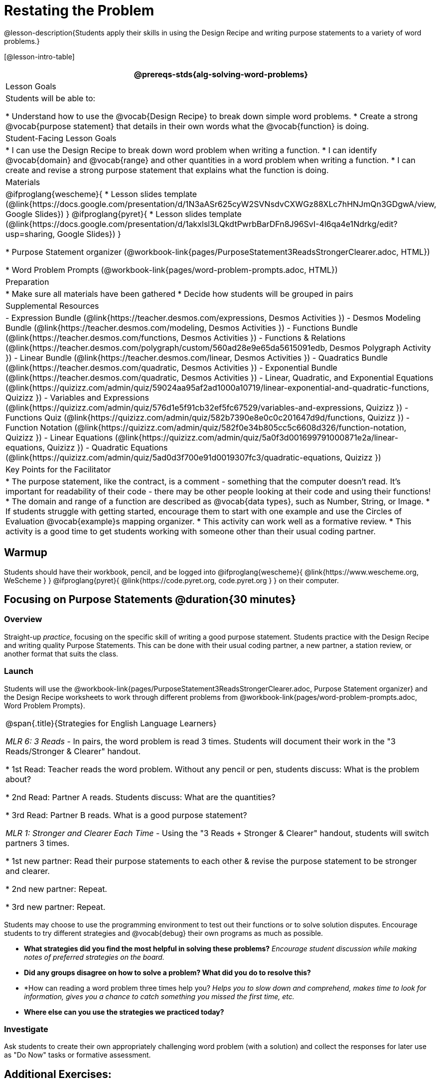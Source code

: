= Restating the Problem

@lesson-description{Students apply their skills in using the Design Recipe and writing purpose statements to a variety of word problems.}

[@lesson-intro-table]
|===
@prereqs-stds{alg-solving-word-problems}

| Lesson Goals
| Students will be able to:

* Understand how to use the @vocab{Design Recipe} to break down simple word problems.
* Create a strong @vocab{purpose statement} that details in their own words what the @vocab{function} is doing.

| Student-Facing Lesson Goals
|
* I can use the Design Recipe to break down word problem when writing a function.
* I can identify @vocab{domain} and @vocab{range} and other quantities in a word problem when writing a function.
* I can create and revise a strong purpose statement that explains what the function is doing.

| Materials
|

@ifproglang{wescheme}{
* Lesson slides template (@link{https://docs.google.com/presentation/d/1N3aASr625cyW2SVNsdvCXWGz88XLc7hHNJmQn3GDgwA/view, Google Slides})
}
@ifproglang{pyret}{
* Lesson slides template (@link{https://docs.google.com/presentation/d/1akxlsl3LQkdtPwrbBarDFn8J96SvI-4l6qa4e1Ndrkg/edit?usp=sharing, Google Slides})
}

* Purpose Statement organizer (@workbook-link{pages/PurposeStatement3ReadsStrongerClearer.adoc, HTML})

* Word Problem Prompts (@workbook-link{pages/word-problem-prompts.adoc, HTML})

| Preparation
|
* Make sure all materials have been gathered
* Decide how students will be grouped in pairs

| Supplemental Resources
|
- Expression Bundle (@link{https://teacher.desmos.com/expressions, Desmos Activities })
- Desmos Modeling Bundle (@link{https://teacher.desmos.com/modeling, Desmos Activities })
- Functions Bundle (@link{https://teacher.desmos.com/functions, Desmos Activities })
- Functions & Relations (@link{https://teacher.desmos.com/polygraph/custom/560ad28e9e65da5615091edb, Desmos Polygraph Activity })
- Linear Bundle (@link{https://teacher.desmos.com/linear, Desmos Activities })
- Quadratics Bundle (@link{https://teacher.desmos.com/quadratic, Desmos Activities })
- Exponential Bundle (@link{https://teacher.desmos.com/quadratic, Desmos Activities })
- Linear, Quadratic, and Exponential Equations (@link{https://quizizz.com/admin/quiz/59024aa95af2ad1000a10719/linear-exponential-and-quadratic-functions, Quizizz })
- Variables and Expressions (@link{https://quizizz.com/admin/quiz/576d1e5f91cb32ef5fc67529/variables-and-expressions, Quizizz })
- Functions Quiz (@link{https://quizizz.com/admin/quiz/582b7390e8e0c0c201647d9d/functions, Quizizz })
- Function Notation (@link{https://quizizz.com/admin/quiz/582f0e34b805cc5c6608d326/function-notation, Quizizz })
- Linear Equations (@link{https://quizizz.com/admin/quiz/5a0f3d001699791000871e2a/linear-equations, Quizizz })
- Quadratic Equations (@link{https://quizizz.com/admin/quiz/5ad0d3f700e91d0019307fc3/quadratic-equations, Quizizz })

| Key Points for the Facilitator
|

* The purpose statement, like the contract, is a comment - something that the computer doesn't read.  It's important for readability of their code - there may be other people looking at their code and using their functions!
* The domain and range of a function are described as @vocab{data types}, such as Number, String, or Image.
* If students struggle with getting started, encourage them to start with one example and use the Circles of Evaluation @vocab{example}s mapping organizer.
* This activity can work well as a formative review.
* This activity is a good time to get students working with someone other than their usual coding partner.


|===

== Warmup

Students should have their workbook, pencil, and be logged into
@ifproglang{wescheme}{ @link{https://www.wescheme.org, WeScheme     } }
@ifproglang{pyret}{    @link{https://code.pyret.org, code.pyret.org } }
on their computer.

== Focusing on Purpose Statements @duration{30 minutes}

=== Overview
Straight-up _practice_, focusing on the specific skill of writing a good purpose statement. Students practice with the Design Recipe and writing quality Purpose Statements.  This can be done with their usual coding partner, a new partner, a station review, or another format that suits the class.

=== Launch
Students will use the @workbook-link{pages/PurposeStatement3ReadsStrongerClearer.adoc, Purpose Statement organizer} and the Design Recipe worksheets to work through different problems from @workbook-link{pages/word-problem-prompts.adoc, Word Problem Prompts}.

[.strategy-box, cols="1", grid="none", stripes="none"]
|===
|
@span{.title}{Strategies for English Language Learners}

_MLR 6: 3 Reads_ - In pairs, the word problem is read 3 times. Students will document their work in the "3 Reads/Stronger & Clearer" handout.

* 1st Read: Teacher reads the word problem. Without any pencil or pen, students discuss: What is the problem about?

* 2nd Read: Partner A reads. Students discuss: What are the quantities?

* 3rd Read: Partner B reads. What is a good purpose statement?

_MLR 1: Stronger and Clearer Each Time_ - Using the "3 Reads + Stronger & Clearer" handout, students will switch partners 3 times.

* 1st new partner: Read their purpose statements to each other & revise the purpose statement to be stronger and clearer.

* 2nd new partner: Repeat.

* 3rd new partner: Repeat.
|===

Students may choose to use the programming environment to test out their functions or to solve solution disputes.  Encourage students to try different strategies and @vocab{debug} their own programs as much as possible.

- *What strategies did you find the most helpful in solving these problems?*
_Encourage student discussion while making notes of preferred strategies on the board._
- *Did any groups disagree on how to solve a problem?  What did you do to resolve this?*

- *How can reading a word problem three times help you?
_Helps you to slow down and comprehend, makes time to look for information, gives you a chance to catch something you missed the first time, etc._

- *Where else can you use the strategies we practiced today?*

=== Investigate

[.lesson-instruction]
Ask students to create their own appropriately challenging word problem (with a solution) and collect the responses for later use as "Do Now" tasks or formative assessment.

== Additional Exercises:

@ifproglang{wescheme}{
- @link{https://teacher.desmos.com/activitybuilder/custom/5cdcaf7db4b8576069fdccd5, Bootstrap Algebra: Design Recipe} (Desmos Activity)
- @link{https://teacher.desmos.com/activitybuilder/custom/5cdcaf49b4b8576069fdcc38, Bootstrap Algebra: Design Recipe Practice (Blank Template)} (Desmos Activity)
- @link{https://teacher.desmos.com/activitybuilder/custom/5cdcb07bb4b8576069fdcef1, Bootstrap: Algebra - More Design Recipe Practice} (Desmos Activity)
- @link{https://quizizz.com/admin/quiz/5cdcb223862fd8001a135579, Bootstrap: Algebra - Coordinates, Circles of Evaluation, & Code} (Quizizz)
}
